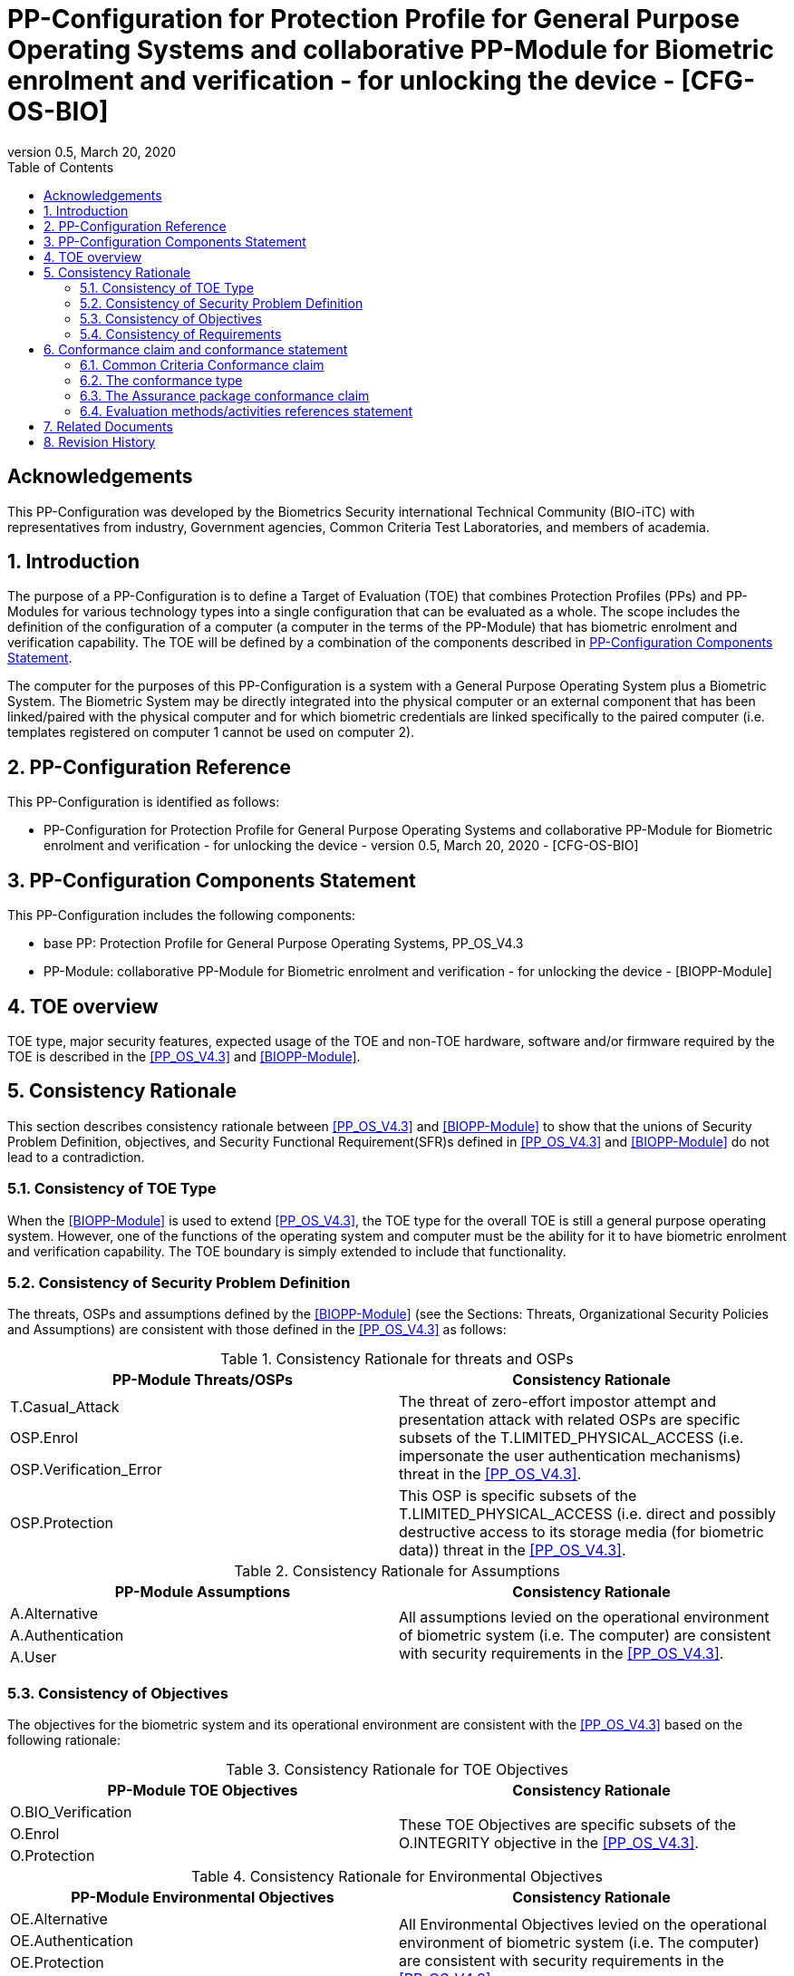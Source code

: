 = PP-Configuration for Protection Profile for General Purpose Operating Systems and collaborative PP-Module for Biometric enrolment and verification - for unlocking the device - [CFG-OS-BIO]
:showtitle:
:toc:
:table-caption: Table
:revnumber: 0.5
:revdate: March 20, 2020

== Acknowledgements

This PP-Configuration was developed by the Biometrics Security international Technical Community (BIO-iTC) with representatives from industry, Government agencies, Common Criteria Test Laboratories, and members of academia.

:sectnums:
:sectnumlevels: 5

== Introduction

The purpose of a PP-Configuration is to define a Target of Evaluation (TOE) that combines Protection Profiles (PPs) and PP-Modules for various technology types into a single configuration that can be evaluated as a whole. The scope includes the definition of the configuration of a computer (a computer in the terms of the PP-Module) that has biometric enrolment and verification capability. The TOE will be defined by a combination of the components described in <<PP-Configuration Components Statement>>.

The computer for the purposes of this PP-Configuration is a system with a General Purpose Operating System plus a Biometric System. The Biometric System may be directly integrated into the physical computer or an external component that has been linked/paired with the physical computer and for which biometric credentials are linked specifically to the paired computer (i.e. templates registered on computer 1 cannot be used on computer 2).

== PP-Configuration Reference

This PP-Configuration is identified as follows:

* PP-Configuration for Protection Profile for General Purpose Operating Systems and collaborative PP-Module for Biometric enrolment and verification - for unlocking the device - version 0.5, March 20, 2020 - [CFG-OS-BIO]

== PP-Configuration Components Statement

This PP-Configuration includes the following components:

* base PP: Protection Profile for General Purpose Operating Systems, PP_OS_V4.3
* PP-Module: collaborative PP-Module for Biometric enrolment and verification - for unlocking the device - [BIOPP-Module]

== TOE overview

TOE type, major security features, expected usage of the TOE and non-TOE hardware, software and/or firmware required by the TOE is described in the <<PP_OS_V4.3>> and <<BIOPP-Module>>.

== Consistency Rationale

This section describes consistency rationale between <<PP_OS_V4.3>> and <<BIOPP-Module>> to show that the unions of Security Problem Definition, objectives, and Security Functional Requirement(SFR)s defined in <<PP_OS_V4.3>> and <<BIOPP-Module>> do not lead to a contradiction.

=== Consistency of TOE Type

When the <<BIOPP-Module>> is used to extend <<PP_OS_V4.3>>, the TOE type for the overall TOE is still a general purpose operating system. However, one of the functions of the operating system and computer must be the ability for it to have biometric enrolment and verification capability. The TOE boundary is simply extended to include that functionality.

=== Consistency of Security Problem Definition

The threats, OSPs and assumptions defined by the <<BIOPP-Module>> (see the Sections: Threats, Organizational Security Policies and Assumptions) are consistent with those defined in the <<PP_OS_V4.3>> as follows:

.Consistency Rationale for threats and OSPs
[cols=".^1,.^1",options="header"]
|===

|PP-Module Threats/OSPs	
|Consistency Rationale

|T.Casual_Attack 
.3+|The threat of zero-effort impostor attempt and presentation attack with related OSPs are specific subsets of the T.LIMITED_PHYSICAL_ACCESS (i.e. impersonate the user authentication mechanisms) threat in the <<PP_OS_V4.3>>.
|OSP.Enrol
|OSP.Verification_Error

|OSP.Protection	
|This OSP is specific subsets of the T.LIMITED_PHYSICAL_ACCESS (i.e. direct and possibly destructive access to its storage media (for biometric data)) threat in the <<PP_OS_V4.3>>.

|===

.Consistency Rationale for Assumptions
[cols=".^1,.^1",options="header"]
|===
|PP-Module Assumptions	    
|Consistency Rationale

|A.Alternative	
.3+|All assumptions levied on the operational environment of biometric system (i.e. The computer) are consistent with security requirements in the <<PP_OS_V4.3>>. 
|A.Authentication
|A.User

|===

=== Consistency of Objectives

The objectives for the biometric system and its operational environment are consistent with the <<PP_OS_V4.3>> based on the following rationale:

.Consistency Rationale for TOE Objectives
[cols=".^1,.^1",options="header"]
|===
|PP-Module TOE Objectives	
|Consistency Rationale

|O.BIO_Verification	
.3+|These TOE Objectives are specific subsets of the O.INTEGRITY objective in the <<PP_OS_V4.3>>. 
|O.Enrol

|O.Protection	
|This TOE Objective is specific subset of the O.PROTECTED_STORAGE objective in the <<PP_OS_V4.3>>.

|===

.Consistency Rationale for Environmental Objectives
[cols=".^1,.^1",options="header"]
|===
|PP-Module Environmental Objectives	
|Consistency Rationale

|OE.Alternative	
.4+|All Environmental Objectives levied on the operational environment of biometric system (i.e. The computer) are consistent with security requirements in the <<PP_OS_V4.3>>. 
|OE.Authentication
|OE.Protection
|OE.User

|===

=== Consistency of Requirements

The Biometric System (i.e. TSF in the <<BIOPP-Module>>) is comprised of biometric capture sensors and firmware/software that provide functions described in the <<BIOPP-Module>> TOE design. The Biometric System may be integral to the computer or an external (self-contained) device that has been linked/paired with the computer. The Biometric System is invoked by the computer as defined in the <<PP_OS_V4.3>> when user’s biometric characteristics is presented to the sensor. The Biometric System creates and stores the template or compares the features with the stored template and returns the verification outcome to the computer.

The <<BIOPP-Module>> assumes that the computer satisfies SFRs defined in the <<PP_OS_V4.3>> so that the Biometric System can work as specified in the <<BIOPP-Module>>. This section explains which SFRs in the <<PP_OS_V4.3>> are directly relevant to the Biometric System security functionality.

The following rationale identifies several SFRs from <<PP_OS_V4.3>> that are needed to support Biometric System functionality and explains why the unions of SFRs in the <<PP_OS_V4.3>> and <<BIOPP-Module>> do not lead to a contradiction.

==== Relation among SFRs/OEs in the PP_OS_V4.3 and BIOPP-Module
The relation between SFRs defined in the <<PP_OS_V4.3>> and SFRs and OEs in the <<BIOPP-Module>> is described below for each security functionality. *Bold SFRs* are those SFRs defined in the <<BIOPP-Module>> for the Biometric System and _italicized SFRs_ are those defined in <<PP_OS_V4.3>> for the computer.

===== Authentication Factors
The authentication factors defined in the <<PP_OS_V4.3>> are Non-Biometric Authentication Factors as defined in the <<BIOPP-Module>>. The computer shall implement an authentication factor as required by the _FIA_UAU.5.1._ These authentication factors are used as an alternative authentication mechanism when the user is rejected by the biometric verification.

The <<BIOPP-Module>> assumes that above requirements are satisfied by the computer as defined in OE.Alternative.

===== Invocation of the Biometric System
For any modality selected in _FIA_UAU.5.1_, the computer shall invoke the Biometric System to unlock the computer under the rules specified in _FIA_UAU.5.2_.

The <<BIOPP-Module>> assumes that above requirements are satisfied by the computer as defined in OE.Authentication.

The Biometric System shall implement a biometric verification mechanism that satisfies SFRs defined in the <<BIOPP-Module>>. This means that same modality shall be selected in *FIA_MBV_EXT.1.1*, and relevant criteria and its error rate shall be specified in *FIA_MBV_EXT.1.2*. If multiple modalities are selected in _FIA_UAU.5.1_, *FIA_MBV_EXT.1* shall be iterated for each modality. The Biometric System shall also enrol all modalities selected as specified in *FIA_MBE.EXT.1*, to assure the quality of samples and templates as specified in *FIA_MBV.EXT.2* and *FIA_MBE.EXT.2*. The Biometric System may also prevent use of artificial presentation attack instruments during the biometric enrolment and verification as specified in *FIA_MBE.EXT.3* and *FIA_MBV.EXT.3*.

===== Enrolment or Updating a template
When the user wants to enrol or update a template (such as adding or removing a fingerprint), the <<BIOPP-Module>> requires the user must enter a Non-Biometric Authentication Factor prior to access to the Biometric System as defined in the rules specified in _FIA_UAU.5.2_.

The <<BIOPP-Module>> assumes that above requirements are satisfied by the computer as defined in OE.Authentication.


===== Handling the verification outcome
The computer shall take appropriate actions after receiving the verification outcome from the Biometric System as defined in _FIA_AFL_EXT.1_. 

_FIA_AFL_EXT.1_ defines rules regarding how the authentication factors interact in terms of unsuccessful authentication and actions computer shall take when number of unsuccessful authentication attempts surpass the pre-defined number. The computer also shall apply authentication throttling after failed biometric verification, if configured in _FMT_MOF_EXT.1 (Configure lockout policy for unsuccessful authentication attempts)_.

The <<BIOPP-Module>> assumes that above requirements are satisfied by the computer as defined in OE.Authentication.

===== Protection of the Biometric System and its biometric data
The computer shall provide the Secure Execution Environment (e.g. restricted operational environment) so that Biometric System can work securely. This Secure Execution Environment guarantees code and data loaded inside to be protected with respect to confidentiality and integrity. This Secure Execution Environment is out of scope of the Biometric System defined in the <<BIOPP-Module>> and shall be provided by the computer and evaluated based on <<PP_OS_V4.3>>. However, ST author shall explain how such Secure Execution Environment is provided by the computer for the Biometric System, as required by <<BIOSD>>. The computer shall also keep secret any sensitive information regarding the biometric when the computer receives the verification outcome from the Biometric System, as required by _FIA_UAU.7.1_, and provide cryptographic support to encrypt or decrypt biometric data as required by _FCS class_. The computer shall treat source biometric data and values used in the enrolment or verification process (not the final templates) as keying material and critical security parameters according the _FCS_CKM_EXT.4.2_.

The <<BIOPP-Module>> assumes that above requirements are satisfied by the computer as defined in OE.Protection.

However, the Biometric System shall use this Secure Execution Environment correctly to protect biometric data and satisfy the following requirements:

* The Biometric System shall process any plaintext biometric data (e.g. capturing biometric characteristic, creating samples, features and templates) for biometric enrolment and verification within the boundary of the Secure Execution Environment. This implies that:
** Any part of the Biometric System that processes plaintext biometric data shall be within the boundary of the Secure Execution Environment. For example, the biometric capture sensor shall be configured to be within the boundary of the Secure Execution Environment, so that only the Secure Execution Environment can access to the sensor and the data captured. Any software modules that process plaintext biometric data shall run within the boundary of the Secure Execution Environment.
** Plaintext biometric data shall never be accessible from outside the Secure Execution Environment, and any entities outside the Secure Execution Environment can only access the result of process of biometric data (e.g. success or failure of biometric verification) through the interface provided by the Biometric System.

* The Biometric System shall not transmit any plaintext biometric data outside of the Secure Execution Environment.

If the Biometric System stores any part of the biometric data outside the Secure Execution Environment, the Biometric System shall protect such data so that any entities running outside the Secure Execution Environment can’t get access to any plaintext biometric data. ST author shall explain what biometric data resides outside the Secure Execution Environment as required by <<BIOSD>> and if no data resides outside the environment, requirements below is implicitly satisfied.

* The Biometric System shall not store any plaintext biometric data outside the Secure Execution Environment. As described in the <<BIOPP-Module>> Section TOE design, the Biometric System can store templates in the enrolment database. The Biometric System shall encrypt templates using cryptographic service provided by the computer within the Secure Execution Environment before storing them in the database, even if the computer storage itself is encrypted by the computer.
* The Biometric System may overwrite encrypted biometric data in the storage when no longer needed. For example, the Biometric System may overwrite an encrypted template when it is revoked. This is an optional requirement.

The Biometric System shall also protect templates so that only the user of the computer can access them. This means that the Biometric System shall only allow authenticated user by the Password Authentication Factor to access (e.g. add or revoke) the template.

* The Biometric System shall control access to, including adding or revoking, the templates.

The above requirements are defined as *FPT_PBT_EXT.1*, *FPT_BDP_EXT.1*, *FPT_BDP_EXT.2* and *FPT_PBT_EXT.3* in Security Functional Requirements and *FDP_RIP.2* in Optional Requirements in the <<BIOPP-Module>>.

===== Management of the Biometric System configuration
The computer shall enable/disable the BAF as required by adding the configuration to _FMT_SMF_EXT.1 [assignment: list of other management functions to be provided by the TSF]_. Any change to the BAF (e.g. adding or revoking templates) requires re-authentication via another authentication factor as specified in _FIA_UAU.5.2_.

The <<BIOPP-Module>> assumes that above requirements are satisfied by the TOE environment as defined in OE.Protection.

== Conformance claim and conformance statement

=== Common Criteria Conformance claim

This PP-Configuration, <<PP_OS_V4.3>> and <<BIOPP-Module>> are conformant to Common Criteria Version 3.1, Revision 5.

=== The conformance type

To be conformant to this PP-Configuration, an ST must demonstrate Exact Conformance.

=== The Assurance package conformance claim

In order to evaluate a TOE that claims conformance to this PP-Configuration, the evaluator shall evaluate the TOE against the following SARs that are defined in the <<PP_OS_V4.3>>:

[cols=",",options="header",]
.Assurance Components
|===
|Assurance Class 
|Assurance Components

.7+.^|Security Target (ASE) 
|Conformance Claims (ASE_CCL.1)
|Extended Components Definition (ASE_ECD.1)
|ST Introduction (ASE_INT.1)
|Security Objectives for the Operational Environment (ASE_OBJ.1)
|Stated Security Requirements (ASE_REQ.1)
|Security Problem Definition (ASE_SPD.1)
|TOE Summary Specification (ASE_TSS.1)

|Development (ADV) 
|Basic Functional Specification (ADV_FSP.1)

.2+.^|Guidance Documents (AGD) 
|Operational User Guidance (AGD_OPE.1)
|Preparative Procedures (AGD_PRE.1)

.3+.^|Life Cycle Support (ALC) 
|Labeling of the TOE (ALC_CMC.1)
|TOE CM Coverage (ALC_CMS.1)
|Timely Security Updates (ALC_TSU_EXT)

|Tests (ATE) 
|Independent testing - conformance (ATE_IND.1)

|Vulnerability Assessment (AVA) 
|Vulnerability Survey (AVA_VAN.1)

|===

Note that to fully evaluate the TOE, these SARs shall be applied to the entire TSF and not just the portions described by <<PP_OS_V4.3>> where the SARs are defined.

=== Evaluation methods/activities references statement
<<PP_OS_V4.3>> and <<BIOSD>> define Evaluation Activities for how to evaluate individual SFRs as they relate to the SARs for ASE_TSS.1, AGD_OPE.1, and ATE_IND.1. If optional requirement FDP_RIP.2 is selected in the <<BIOPP-Module>>, the Evaluation Activities for FCS_CKM_EXT.4 in <<PP_OS_V4.3>> can be applied to FDP_RIP.2.

<<BIOPP-Module>> does not define any SARs beyond those defined within <<PP_OS_V4.3>> to which it can claim conformance. It is important to note that the TOE that is evaluated against <<BIOPP-Module>> is inherently evaluated against <<PP_OS_V4.3>> as well. This means that EAs in Section 5.2 *Security Assurance Requirements* in <<PP_OS_V4.3>> should also applied to <<BIOPP-Module>> with additional application notes or EAs defined in the following Sections.

==== Class ASE: Security Target

<<PP_OS_V4.3>> doesn’t define any EAs and there is no additional EAs for <<BIOPP-Module>>.

==== Class ADV: Development

Same EA defined in <<PP_OS_V4.3>> should also be applied to <<BIOPP-Module>>.

==== Class AGD: Guidance Documentation

The evaluator shall take the following additional application notes into account to perform EAs defined in <<PP_OS_V4.3>>.

===== Application note for EA of AGD_OPE.1

<<BIOPP-Module>> defines the assumptions for the computer that is the operational environment of the biometric system. These assumptions are implicitly satisfied if the computer is successfully evaluated based on <<PP_OS_V4.3>> and the operational guidance doesn’t need to describe the security measures to be followed in order to fulfil the security objectives for the operational environment derived from those assumptions.

There is additional application note related to EAs for FIA_MBV_EXT.3 in Section 9.3.2 [Additional application notes for AGD Class] in <<BIOSD>>. The evaluator shall also follow this note depending on the result of the penetration testing for PAD.

===== Application note for EA of AGD_PRE.1

<<BIOPP-Module>> supposes that the biometric system is fully integrated into the computer and the preparative procedures are unnecessary for <<BIOPP-Module>>. Therefore, AGD_PRE.1 deems satisfied for <<BIOPP-Module>>.

==== Class ALC: Life-cycle Support

The evaluator shall take the following additional application notes into account to perform EAs defined in <<PP_OS_V4.3>> for <<BIOPP-Module>>. There is no application note for EA for ALC_CMS.1 and ALC_TSU_EXT.

===== Application note for EA of ALC_CMC.1

<<BIOPP-Module>> is intended to be used with <<PP_OS_V4.3>> and reference for the computer can be used as the TOE (computer + biometric system) reference only if the reference for the computer also uniquely identifies the biometric system embedded in the computer.

==== Class ATE: Tests

The evaluator shall take the following additional application notes into account to perform EAs defined in <<PP_OS_V4.3>> for <<BIOPP-Module>>.

===== Application note for EA of ATE_IND.1

Same EA should be applied to <<BIOPP-Module>> except optional requirement FIA_MBE_EXT.3 (**Presentation attack detection for biometric enrolment**) and FIA_MBV_EXT.3 (**Presentation attack detection for biometric verification**). The evaluator shall perform EAs defined in Section 6 [Evaluation Activities for PAD testing] in <<BIOSD>> for FIA_MBE_EXT.3 and FIA_MBV_EXT.3.

==== Class AVA: Vulnerability Assessment

The evaluator shall take the following additional application notes into account to perform EAs defined in <<PP_OS_V4.3>> for <<BIOPP-Module>>.

===== Application note for EA of AVA_VAN.1

Same EA should be applied to <<BIOPP-Module>> except optional requirement FIA_MBE_EXT.3 (**Presentation attack detection for biometric enrolment**) and FIA_MBV_EXT.3 (**Presentation attack detection for biometric verification**). The evaluator shall perform EAs defined in Section 6 [Evaluation Activities for PAD testing] in <<BIOSD>> for FIA_MBE_EXT.3 and FIA_MBV_EXT.3.

In evaluating this PP-Configuration, the evaluator shall ensure that all Evaluation Activities for SFRs and SARs are evaluated as part of satisfying the required SARs.

== Related Documents

**Common Criteria**footnote:[For details see http://www.commoncriteriaportal.org/]

[cols="1,3",]
|===
|[#CC1]#[CC1]# |Common Criteria for Information Technology Security Evaluation, +
Part 1: Introduction and General Model, +
CCMB-2017-04-001, Version 3.1 Revision 5, April 2017.
|[#CC2]#[CC2]# |Common Criteria for Information Technology Security Evaluation, +
Part 2: Security Functional Components, +
CCMB-2017-04-002, Version 3.1 Revision 5, April 2017.
|[#CC3]#[CC3]# |Common Criteria for Information Technology Security Evaluation, +
Part 3: Security Assurance Components, +
CCMB-2017-04-003, Version 3.1 Revision 5, April 2017.
|[#CEM]#[CEM]# |Common Methodology for Information Technology Security Evaluation, +
Evaluation Methodology, +
CCMB-2017-04-004, Version 3.1 Revision 5, April 2017.
|[#addenda]#[addenda]# |CC and CEM addenda, +
Exact Conformance, Selection-Based SFRs, Optional SFRs, +
Version 0.5, May 2017.
|===

*Protection Profiles*

[cols="1,3",]
|===
|[#PP_OS_V4.3]#[PP_OS_V4.3]# 
|Protection Profile for General Purpose Operating Systems, FUTURE DATE, Version:4.3

|[#BIOPP-Module]#[BIOPP-Module]# 
|collaborative PP-Module for Biometric enrolment and verification - for unlocking the device -, March 13, 2020, Version 0.95 - [BIOPP-Module]

|[#BIOSD]#[BIOSD]#
|Supporting Document Mandatory Technical Document: Evaluation Activities for collaborative PP-Module for Biometric enrolment and verification - for unlocking the device -, March 13, 2020, Version 0.95 - [BIOSD]

|===

== Revision History

[cols=".^1,.^2,3",options="header",]
.Revision history
|===
|Version 
|Date 
|Description

|0.5 
|March 20, 2020 
|First draft based on PP-Config for MDFPP

|===
